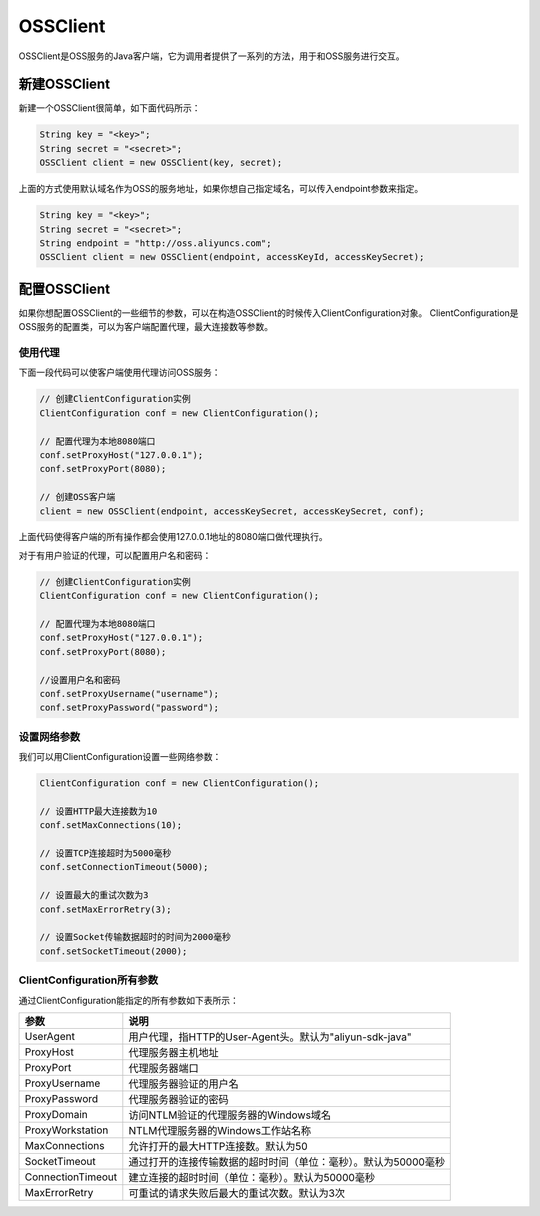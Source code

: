 .. _ossclient-top:

*********
OSSClient
*********

OSSClient是OSS服务的Java客户端，它为调用者提供了一系列的方法，用于和OSS服务进行交互。

新建OSSClient
================

新建一个OSSClient很简单，如下面代码所示：

.. code-block:: java

    String key = "<key>";
    String secret = "<secret>";
    OSSClient client = new OSSClient(key, secret);

上面的方式使用默认域名作为OSS的服务地址，如果你想自己指定域名，可以传入endpoint参数来指定。

.. code-block:: java

    String key = "<key>";
    String secret = "<secret>";
    String endpoint = "http://oss.aliyuncs.com";
    OSSClient client = new OSSClient(endpoint, accessKeyId, accessKeySecret);

配置OSSClient
==============

如果你想配置OSSClient的一些细节的参数，可以在构造OSSClient的时候传入ClientConfiguration对象。
ClientConfiguration是OSS服务的配置类，可以为客户端配置代理，最大连接数等参数。

使用代理
----------

下面一段代码可以使客户端使用代理访问OSS服务：

.. code-block:: java
        
        // 创建ClientConfiguration实例
        ClientConfiguration conf = new ClientConfiguration();

        // 配置代理为本地8080端口
        conf.setProxyHost("127.0.0.1");
        conf.setProxyPort(8080);

        // 创建OSS客户端
        client = new OSSClient(endpoint, accessKeySecret, accessKeySecret, conf);

上面代码使得客户端的所有操作都会使用127.0.0.1地址的8080端口做代理执行。

对于有用户验证的代理，可以配置用户名和密码：

.. code-block:: java

    // 创建ClientConfiguration实例
    ClientConfiguration conf = new ClientConfiguration();

    // 配置代理为本地8080端口
    conf.setProxyHost("127.0.0.1");
    conf.setProxyPort(8080);

    //设置用户名和密码
    conf.setProxyUsername("username");
    conf.setProxyPassword("password");

设置网络参数
------------

我们可以用ClientConfiguration设置一些网络参数：

.. code-block:: java
    
    ClientConfiguration conf = new ClientConfiguration();

    // 设置HTTP最大连接数为10
    conf.setMaxConnections(10);

    // 设置TCP连接超时为5000毫秒
    conf.setConnectionTimeout(5000);

    // 设置最大的重试次数为3
    conf.setMaxErrorRetry(3);

    // 设置Socket传输数据超时的时间为2000毫秒
    conf.setSocketTimeout(2000);

ClientConfiguration所有参数
------------------------------

通过ClientConfiguration能指定的所有参数如下表所示：

================== =====================================================
参数                说明
================== =====================================================
UserAgent          用户代理，指HTTP的User-Agent头。默认为"aliyun-sdk-java"
ProxyHost          代理服务器主机地址
ProxyPort          代理服务器端口
ProxyUsername      代理服务器验证的用户名
ProxyPassword      代理服务器验证的密码
ProxyDomain        访问NTLM验证的代理服务器的Windows域名
ProxyWorkstation   NTLM代理服务器的Windows工作站名称
MaxConnections     允许打开的最大HTTP连接数。默认为50
SocketTimeout      通过打开的连接传输数据的超时时间（单位：毫秒）。默认为50000毫秒
ConnectionTimeout  建立连接的超时时间（单位：毫秒）。默认为50000毫秒
MaxErrorRetry      可重试的请求失败后最大的重试次数。默认为3次
================== =====================================================









